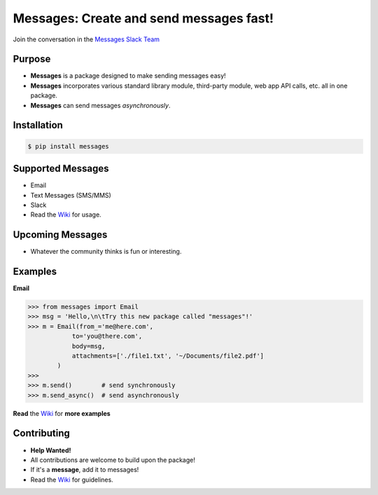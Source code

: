 Messages: Create and send messages fast!
========================================

.. image:: https://img.shields.io/badge/built%20with-Python3-red.svg
    :target: https://www.python.org/

.. image:: https://travis-ci.org/trp07/messages.svg?branch=master
    :target: https://travis-ci.org/trp07/messages

.. image:: https://coveralls.io/repos/github/trp07/messages/badge.svg?branch=master
    :target: https://coveralls.io/github/trp07/messages?branch=master

.. image:: https://img.shields.io/badge/license-MIT-blue.svg
    :target: https://github.com/trp07/messages/blob/master/LICENSE

.. image:: https://messages-py.herokuapp.com/badge.svg
    :target: https://messages-py.herokuapp.com


Join the conversation in the `Messages Slack Team <https://messages-py.herokuapp.com>`_


Purpose
-------
- **Messages** is a package designed to make sending messages easy!
- **Messages** incorporates various standard library module, third-party module, web app API calls, etc. all in one package.
- **Messages** can send messages *asynchronously*.


Installation
------------
.. code-block:: console

  $ pip install messages


Supported Messages
------------------
- Email
- Text Messages (SMS/MMS)
- Slack
- Read the `Wiki <https://github.com/trp07/messages/wiki>`_ for usage.


Upcoming Messages
-----------------
- Whatever the community thinks is fun or interesting.


Examples
--------
**Email**

.. code-block:: python

    >>> from messages import Email
    >>> msg = 'Hello,\n\tTry this new package called "messages"!'
    >>> m = Email(from_='me@here.com',
                to='you@there.com',
                body=msg,
                attachments=['./file1.txt', '~/Documents/file2.pdf']
            )
    >>>
    >>> m.send()        # send synchronously
    >>> m.send_async()  # send asynchronously


**Read** the `Wiki <https://github.com/trp07/messages/wiki>`_ for **more examples**



Contributing
------------
- **Help Wanted!**
- All contributions are welcome to build upon the package!
- If it's a **message**, add it to messages!
- Read the `Wiki <https://github.com/trp07/messages/wiki>`_ for guidelines.
